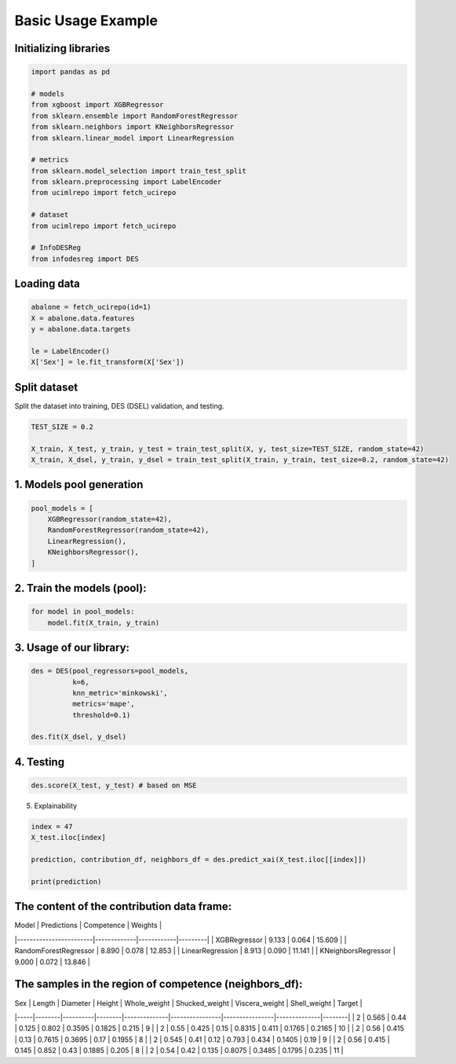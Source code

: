 ========================
Basic Usage Example 
========================


**Initializing libraries**
--------------------------

.. code-block:: python 

    import pandas as pd 
    
    # models 
    from xgboost import XGBRegressor
    from sklearn.ensemble import RandomForestRegressor
    from sklearn.neighbors import KNeighborsRegressor
    from sklearn.linear_model import LinearRegression 
    
    # metrics 
    from sklearn.model_selection import train_test_split  
    from sklearn.preprocessing import LabelEncoder
    from ucimlrepo import fetch_ucirepo
    
    # dataset
    from ucimlrepo import fetch_ucirepo   
    
    # InfoDESReg 
    from infodesreg import DES


Loading data
-------------------------- 

.. code-block:: python

    abalone = fetch_ucirepo(id=1) 
    X = abalone.data.features 
    y = abalone.data.targets  
    
    le = LabelEncoder() 
    X['Sex'] = le.fit_transform(X['Sex'])  


Split dataset 
--------------------------  

Split the dataset into training, DES (DSEL) validation, and testing.  

.. code-block:: python

    TEST_SIZE = 0.2 
    
    X_train, X_test, y_train, y_test = train_test_split(X, y, test_size=TEST_SIZE, random_state=42) 
    X_train, X_dsel, y_train, y_dsel = train_test_split(X_train, y_train, test_size=0.2, random_state=42)   


1. Models pool generation
--------------------------  

.. code-block:: python

    pool_models = [
        XGBRegressor(random_state=42), 
        RandomForestRegressor(random_state=42), 
        LinearRegression(), 
        KNeighborsRegressor(), 
    ]
    

2. Train the models (pool): 
-------------------------- 

.. code-block:: python

    for model in pool_models: 
        model.fit(X_train, y_train)  


3. Usage of our library:
--------------------------

.. code-block:: python

    des = DES(pool_regressors=pool_models, 
              k=6, 
              knn_metric='minkowski', 
              metrics='mape', 
              threshold=0.1)
    
    des.fit(X_dsel, y_dsel)  


4. Testing
--------------------------

.. code-block:: python

    des.score(X_test, y_test) # based on MSE 


5. Explainability 

.. code-block:: python 

    index = 47
    X_test.iloc[index]
    
    prediction, contribution_df, neighbors_df = des.predict_xai(X_test.iloc[[index]])
    
    print(prediction) 


The content of the contribution data frame: 
-------------------------- 

| Model                  | Predictions | Competence | Weights |
|------------------------|-------------|------------|---------|
| XGBRegressor           | 9.133       | 0.064      | 15.609  |
| RandomForestRegressor  | 8.890       | 0.078      | 12.853  |
| LinearRegression       | 8.913       | 0.090      | 11.141  |
| KNeighborsRegressor    | 9.000       | 0.072      | 13.846  |


The samples in the region of competence (neighbors_df): 
-------------------------- 

| Sex | Length | Diameter | Height | Whole_weight | Shucked_weight | Viscera_weight | Shell_weight | Target |
|-----|--------|----------|--------|--------------|----------------|----------------|--------------|--------|
| 2   | 0.565  | 0.44     | 0.125  | 0.802        | 0.3595         | 0.1825         | 0.215        | 9      |
| 2   | 0.55   | 0.425    | 0.15   | 0.8315       | 0.411          | 0.1765         | 0.2165       | 10     |
| 2   | 0.56   | 0.415    | 0.13   | 0.7615       | 0.3695         | 0.17           | 0.1955       | 8      |
| 2   | 0.545  | 0.41     | 0.12   | 0.793        | 0.434          | 0.1405         | 0.19         | 9      |
| 2   | 0.56   | 0.415    | 0.145  | 0.852        | 0.43           | 0.1885         | 0.205        | 8      |
| 2   | 0.54   | 0.42     | 0.135  | 0.8075       | 0.3485         | 0.1795         | 0.235        | 11     |
